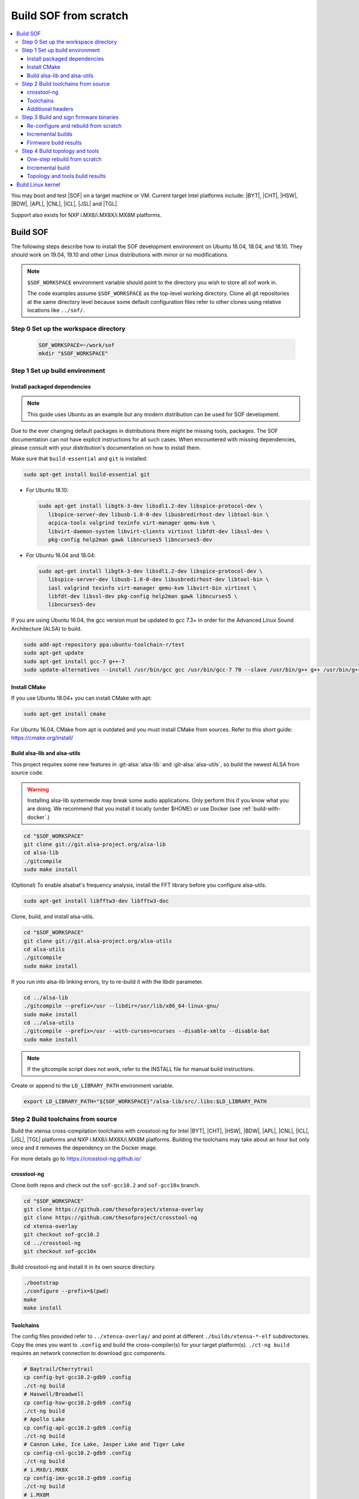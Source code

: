 .. _build-from-scratch:

Build SOF from scratch
######################

.. contents::
   :local:
   :depth: 3

You may boot and test |SOF| on a target machine or VM. Current target
Intel platforms include: |BYT|, |CHT|, |HSW|, |BDW|, |APL|, |CNL|, |ICL|, |JSL| and |TGL|.

Support also exists for NXP i.MX8/i.MX8X/i.MX8M platforms.

Build SOF
*********

The following steps describe how to install the SOF development
environment on Ubuntu 16.04, 18.04, and 18.10. They should work on
19.04, 19.10 and other Linux distributions with minor or no
modifications.

.. note::

   ``$SOF_WORKSPACE`` environment variable should point to the directory you
   wish to store all sof work in.

   The code examples assume ``$SOF_WORKSPACE`` as the top-level working
   directory.  Clone all git repositories at the same directory level
   because some default configuration files refer to other clones using
   relative locations like ``../sof/``.

Step 0 Set up the workspace directory
=====================================

  .. code-block:: bash

     SOF_WORKSPACE=~/work/sof
     mkdir "$SOF_WORKSPACE"

Step 1 Set up build environment
===============================

Install packaged dependencies
-----------------------------
.. note::

   This guide uses Ubuntu as an example but any modern distribution can be used
   for SOF development.

Due to the ever changing default packages in distributions there might be missing
tools, packages. The SOF documentation can not have explicit instructions for all
such cases. When encountered with missing dependencies, please consult with your
distribution's documentation on how to install them.

Make sure that ``build-essential`` and ``git`` is installed:

.. code-block:: bash

   sudo apt-get install build-essential git

* For Ubuntu 18.10:

  .. code-block:: bash

     sudo apt-get install libgtk-3-dev libsdl1.2-dev libspice-protocol-dev \
        libspice-server-dev libusb-1.0-0-dev libusbredirhost-dev libtool-bin \
        acpica-tools valgrind texinfo virt-manager qemu-kvm \
        libvirt-daemon-system libvirt-clients virtinst libfdt-dev libssl-dev \
        pkg-config help2man gawk libncurses5 libncurses5-dev

* For Ubuntu 16.04 and 18.04:

  .. code-block:: bash

     sudo apt-get install libgtk-3-dev libsdl1.2-dev libspice-protocol-dev \
        libspice-server-dev libusb-1.0-0-dev libusbredirhost-dev libtool-bin \
        iasl valgrind texinfo virt-manager qemu-kvm libvirt-bin virtinst \
        libfdt-dev libssl-dev pkg-config help2man gawk libncurses5 \
        libncurses5-dev

If you are using Ubuntu 16.04, the gcc version must be updated to gcc 7.3+
in order for the Advanced Linux Sound Architecture (ALSA) to build.

.. code-block:: bash

   sudo add-apt-repository ppa:ubuntu-toolchain-r/test
   sudo apt-get update
   sudo apt-get install gcc-7 g++-7
   sudo update-alternatives --install /usr/bin/gcc gcc /usr/bin/gcc-7 70 --slave /usr/bin/g++ g++ /usr/bin/g++-7

Install CMake
-------------

If you use Ubuntu 18.04+ you can install CMake with apt:

.. code-block:: bash

   sudo apt-get install cmake

For Ubuntu 16.04, CMake from apt is outdated and you must install CMake from
sources. Refer to this short guide: https://cmake.org/install/

Build alsa-lib and alsa-utils
-----------------------------

This project requires some new features in :git-alsa:`alsa-lib` and
:git-alsa:`alsa-utils`, so build the newest ALSA from source code.

.. warning::

   Installing alsa-lib systemwide may break some audio applications.
   Only perform this if you know what you are doing. We recommend that you
   install it locally (under $HOME) or use Docker
   (see :ref:`build-with-docker`.)

.. code-block:: bash

   cd "$SOF_WORKSPACE"
   git clone git://git.alsa-project.org/alsa-lib
   cd alsa-lib
   ./gitcompile
   sudo make install

(Optional) To enable alsabat's frequency analysis, install the FFT library
before you configure alsa-utils.

.. code-block:: bash

   sudo apt-get install libfftw3-dev libfftw3-doc

Clone, build, and install alsa-utils.

.. code-block:: bash

   cd "$SOF_WORKSPACE"
   git clone git://git.alsa-project.org/alsa-utils
   cd alsa-utils
   ./gitcompile
   sudo make install

If you run into alsa-lib linking errors, try to re-build it with the libdir
parameter.

.. code-block:: bash

   cd ../alsa-lib
   ./gitcompile --prefix=/usr --libdir=/usr/lib/x86_64-linux-gnu/
   sudo make install
   cd ../alsa-utils
   ./gitcompile --prefix=/usr --with-curses=ncurses --disable-xmlto --disable-bat
   sudo make install

.. note::

   If the gitcompile script does not work, refer to the INSTALL file for
   manual build instructions.

Create or append to the ``LD_LIBRARY_PATH`` environment variable.

.. code-block:: bash

   export LD_LIBRARY_PATH="${SOF_WORKSPACE}"/alsa-lib/src/.libs:$LD_LIBRARY_PATH

.. _build-toolchains-from-source:

Step 2 Build toolchains from source
===================================

Build the xtensa cross-compilation toolchains with crosstool-ng for
Intel |BYT|, |CHT|, |HSW|, |BDW|, |APL|, |CNL|, |ICL|, |JSL|, |TGL|
platforms and NXP i.MX8/i.MX8X/i.MX8M platforms. Building the toolchains
may take about an hour but only once and it removes the dependency on
the Docker image.

For more details go to https://crosstool-ng.github.io/

crosstool-ng
------------

Clone both repos and check out the ``sof-gcc10.2`` and ``sof-gcc10x`` branch.

.. code-block:: bash

   cd "$SOF_WORKSPACE"
   git clone https://github.com/thesofproject/xtensa-overlay
   git clone https://github.com/thesofproject/crosstool-ng
   cd xtensa-overlay
   git checkout sof-gcc10.2
   cd ../crosstool-ng
   git checkout sof-gcc10x

Build crosstool-ng and install it in its own source directory.

.. code-block:: bash

   ./bootstrap
   ./configure --prefix=$(pwd)
   make
   make install

Toolchains
----------

The config files provided refer to ``../xtensa-overlay/`` and point at
different ``./builds/xtensa-*-elf`` subdirectories. Copy the ones you
want to ``.config`` and build the cross-compiler(s) for your target
platform(s). ``./ct-ng build`` requires an network connection to
download gcc components.

.. code-block:: bash

   # Baytrail/Cherrytrail
   cp config-byt-gcc10.2-gdb9 .config
   ./ct-ng build
   # Haswell/Broadwell
   cp config-hsw-gcc10.2-gdb9 .config
   ./ct-ng build
   # Apollo Lake
   cp config-apl-gcc10.2-gdb9 .config
   ./ct-ng build
   # Cannon Lake, Ice Lake, Jasper Lake and Tiger Lake
   cp config-cnl-gcc10.2-gdb9 .config
   ./ct-ng build
   # i.MX8/i.MX8X
   cp config-imx-gcc10.2-gdb9 .config
   ./ct-ng build
   # i.MX8M
   cp config-imx8m-gcc10.2-gdb9 .config
   ./ct-ng build

``./ct-ng`` is a Linux kernel style Makefile; so the sample commands below
can be used to fix some out of date ``config-*-gcc10.2-gdb9`` file or find
default values missing from it:

.. code-block:: bash

   ./ct-ng help
   cp config-apl-gcc10.2-gdb9 .config
   ./ct-ng oldconfig V=1
   diff -u config-apl-gcc10.2-gdb9 .config

While other steps take minutes at most, building all toolchains may last
about an hour depending on the performance of your system. Run this loop
to build all toolchains without interruption:

.. code-block:: bash

   time for i in config*gcc10.2-gdb9; do
      cp "$i" .config && ./ct-ng build || break ;
   done


"Install" toolchains in the expected location by linking
from ``$SOF_WORKSPACE`` to them:

.. code-block:: bash

   ls builds/
   # xtensa-apl-elf  xtensa-byt-elf   xtensa-cnl-elf   xtensa-hsw-elf  xtensa-imx-elf  xtensa-imx8m-elf
   cd "$SOF_WORKSPACE"
   for i in crosstool-ng/builds/xtensa-*; do ln -s "$i"; done

.. note::

   |HSW| and |BDW| share the same toolchain: xtensa-hsw-elf

   |BYT| and |CHT| share the same toolchain: xtensa-byt-elf

   |CNL|, |ICL|, |JSL| and |TGL| share the same toolchain: xtensa-cnl-elf

   i.MX8 and i.MX8X share the same toolchain: xtensa-imx-elf


Additional headers
------------------

To get some required headers, clone the following newlib repository and
switch to the `xtensa` branch.

.. code-block:: bash

   cd "$SOF_WORKSPACE"
   git clone https://github.com/jcmvbkbc/newlib-xtensa
   cd newlib-xtensa
   git checkout -b xtensa origin/xtensa

Temporarily add toolchains to your PATH variable. This is *not* required
when using high-level scripts described below, only this time here or
when invoking CMake manually. In other words you don't need to adjust
your PATH permanently; no risk to interfere with non-SOF tasks.

.. code-block:: bash

   for i in "${SOF_WORKSPACE}"/xtensa-*-elf; do PATH="$PATH:$i"/bin; done

Build and install the newlib headers for each toolchain:

.. code-block:: bash

   XTENSA_ROOT="${SOF_WORKSPACE}"/xtensa-root
   time for toolchain in ../xtensa-*-elf; do
      ./configure --target="${toolchain#../}" --prefix="$XTENSA_ROOT" &&
      make && make install || break;
      rm etc/config.cache
   done
   ls "$XTENSA_ROOT"
     => share  xtensa-apl-elf  xtensa-byt-elf  xtensa-cnl-elf  xtensa-hsw-elf ...

This should take a few minutes.

.. note::

   ``--prefix=`` expects an absolute path. Define XTENSA_ROOT according to your
   environment.

The required headers are now in ``"$SOF_WORKSPACE"/xtensa-root``, and cross-compilation
toolchains for xtensa DSPs are set up.

Step 3 Build and sign firmware binaries
=======================================

After the SOF environment is set up, clone the *sof* repo.

.. code-block:: bash

   cd "$SOF_WORKSPACE"
   git clone https://github.com/thesofproject/sof


Copy the commented ``installer/sample-config.mk`` to
``installer/config.mk``, then select a list of platforms and provide an
optional target hostname in the latter file. Then run:

.. code-block:: bash

   make -C installer/

This builds multiple platforms in parallel and deploys firmware and
topologies to ``/lib/firmware/intel/`` on the local or remote
destination that you configured. It builds with the default platform
configurations the first time and then switches to incremental builds
which preserves any ``make menuconfig`` or other configuration changes
you made. These two ways to build are described below, so read on if you
need finer control on the build system and configuration. Otherwise you
can skip the next two sections.

The installer also builds and deploys some user-space binaries from the
``sof/tools/`` subdirectory.


Re-configure and rebuild from scratch
-------------------------------------

To rebuild |SOF| from scratch, the installer Makefile above relies on
the :git-sof-mainline:`scripts/xtensa-build-all.sh` script. If you need
finer control or to troubleshoot some build issue you can also use it
directly. To build the firmware for all platforms:

.. code-block:: bash

   cd "$SOF_WORKSPACE"/sof/
   ./scripts/xtensa-build-all.sh -a

.. note::

   This script works only if the cross-compiler and ``xtensa-root`` are
   siblings in the same ``sof`` directory, as instructed above.

As of May 2021, you may specify one or more of the following platform
arguments: ``byt``, ``cht``, ``bdw``, ``hsw``, ``apl``, ``skl``, ``kbl``, ``cnl``,
``sue``, ``icl``, ``jsl``, ``tgl``, ``tgl-h``, ``imx8``, ``imx8x``, ``imx8m``. Example:

.. code-block:: bash

   ./scripts/xtensa-build-all.sh byt
   ./scripts/xtensa-build-all.sh byt apl

For the latest platforms list and help message, run the script without
any argument.  You can also enable debug builds with -d, enable rom
builds with -r and speed up the build with -j [n]

.. code-block:: bash

   ./scripts/xtensa-build-all.sh -d byt
   ./scripts/xtensa-build-all.sh -d -r apl
   ./scripts/xtensa-build-all.sh -d -r -j 4 apl

.. note::
   xtensa-build-all.sh script uses ``rimage`` to build the final firmware image.
   ``rimage`` uses by default a public key included in sof repo for signing.
   However, if you need to use some other external key for signing you can
   specify the path to your key as environment variable before invoking the build:

   .. code-block:: bash

      export PRIVATE_KEY_OPTION=-DRIMAGE_PRIVATE_KEY=/path_to_key/private.pem

   The same export mechanism should work also when building with Docker.

Incremental builds
------------------

This is a more detailed build guide for the *sof* repo. Unlike
``xtensa-build-all.sh``, this doesn't rebuild everything every time. The
installer Makefile above relies on this for incremental builds.

Snippets below assume that your current directory is the root of the
``sof`` clone (``"$SOF_WORKSPACE"/sof/``).

CMake recommends out-of-tree builds. Among others, this lets you build
different configurations/platforms in different build directories from
the same source without starting from scratch.

.. note::

   The ``-j`` argument tells make how many processes to use concurrently.
   Select a value that matches your build system.

for |BYT|:

.. code-block:: bash

   mkdir build_byt && cd build_byt
   cmake -DTOOLCHAIN=xtensa-byt-elf -DROOT_DIR="$XTENSA_ROOT"/xtensa-byt-elf -DINIT_CONFIG=baytrail_defconfig ..
   make help # lists all available targets
   make bin -j4 VERBOSE=1

You can replace ``byt`` above with any other platform listed in the help
output of the ``sof/scripts/xtensa-build-all.sh``. Find the toolchain
matching each platform in the same script or above.


.. note::

   After the cmake step, you can customize your build with
   'make menuconfig'.

   DEBUG and ROM options are available for the FW binary build. Enable them
   with 'make menuconfig'.

.. code-block:: bash

   mkdir build_cnl_custom && cd build_cnl_custom
   cmake -DTOOLCHAIN=xtensa-cnl-elf -DROOT_DIR="$XTENSA_ROOT"/xtensa-cnl-elf -DINIT_CONFIG=cannonlake_defconfig ..
   make menuconfig # select/deselect options and save
   make bin -j4

.. note::

   If you have `Ninja <https://ninja-build.org/>`_ installed, you can use it
   instead of Make. Just type *cmake -GNinja ...* during the configuration
   step.


Firmware build results
----------------------

The firmware binary files are located in build_<platform>/src/arch/xtensa/.
The installer copies them to your target machine's ``/lib/firmware/intel/sof``
folder.

.. code-block:: bash

   sof-apl.ri  sof-bdw.ri  sof-byt.ri  sof-cht.ri  sof-cnl.ri  sof-hsw.ri


Step 4 Build topology and tools
===============================

You can probably skip this section if you use the firmware installer in
the previous section.

One-step rebuild from scratch
-----------------------------

Without any argument :git-sof-mainline:`scripts/build-tools.sh` builds
the default CMake target "ALL" of :git-sof-mainline:`tools/`.

.. code-block:: bash

   cd "$SOF_WORKSPACE"/sof/
   ./scripts/build-tools.sh
   ./scripts/build-tools.sh -h
   usage: ./scripts/build-tools.sh [-t|-f]
       [-t] Build test topologies
       [-f] Build fuzzer"

Incremental build
-----------------

.. code-block:: bash

   cd "$SOF_WORKSPACE"/sof/tools/
   mkdir build_tools && cd build_tools
   cmake ..
   make -j4

If your ``cmake --version`` is 3.13 or higher, you may prefer the new -B option:

.. code-block:: bash

   cmake -B build_tools/
   make  -C build_tools/ -j4 VERBOSE=1
   rm -rf   build_tools/ # no need to change directory ever

Topology and tools build results
--------------------------------

The topology files are located in the *tools/build_tools/topology*
folder.  The installer Makefile copies them to the target machine's
``/lib/firmware/intel/sof-tplg/`` folder.

The *sof-logger* tool is in the *tools/build_tools/logger* folder. The
installer Makefile copies them to the target directory of your choice.

.. _Build Linux kernel:

Build Linux kernel
******************

|SOF| uses the Linux kernel dev branch, and it must work with other dev
branch firmware and topology. This short section shows how to build
Debian kernel packages tested on Ubuntu in a small number of commands.
Note that these commands rebuild everything from scratch every time which
makes then unsuitably slow for development. If you need to make kernel
code changes, ignore this and look at
:ref:`setup-ktest-environment`, the `README <https://github.com/thesofproject/kconfig/blob/master/README.md/>`_ file of
the kconfig repo, and the :ref:`sof_driver_arch`.

#. Build the kernel with this branch.

   .. code-block:: bash

      sudo apt-get install bison flex libelf-dev
      cd "$SOF_WORKSPACE"
      git clone https://github.com/thesofproject/linux
      cd linux
      git checkout topic/sof-dev
      make defconfig
      git clone https://github.com/thesofproject/kconfig
      scripts/kconfig/merge_config.sh .config ./kconfig/base-defconfig ./kconfig/sof-defconfig  ./kconfig/mach-driver-defconfig ./kconfig/hdaudio-codecs-defconfig
      (optional) make menuconfig

   Select the SOF driver support and disable SST drivers.

#. Make the kernel deb package to install on the target machine.

   .. code-block:: bash

      make deb-pkg -j 4

#. Copy the three resulting *.deb* files to the target machine and install
   them.

   .. code-block:: bash

      sudo dpkg -i /absolute/path/to/deb/file
      sudo apt-get install -f
